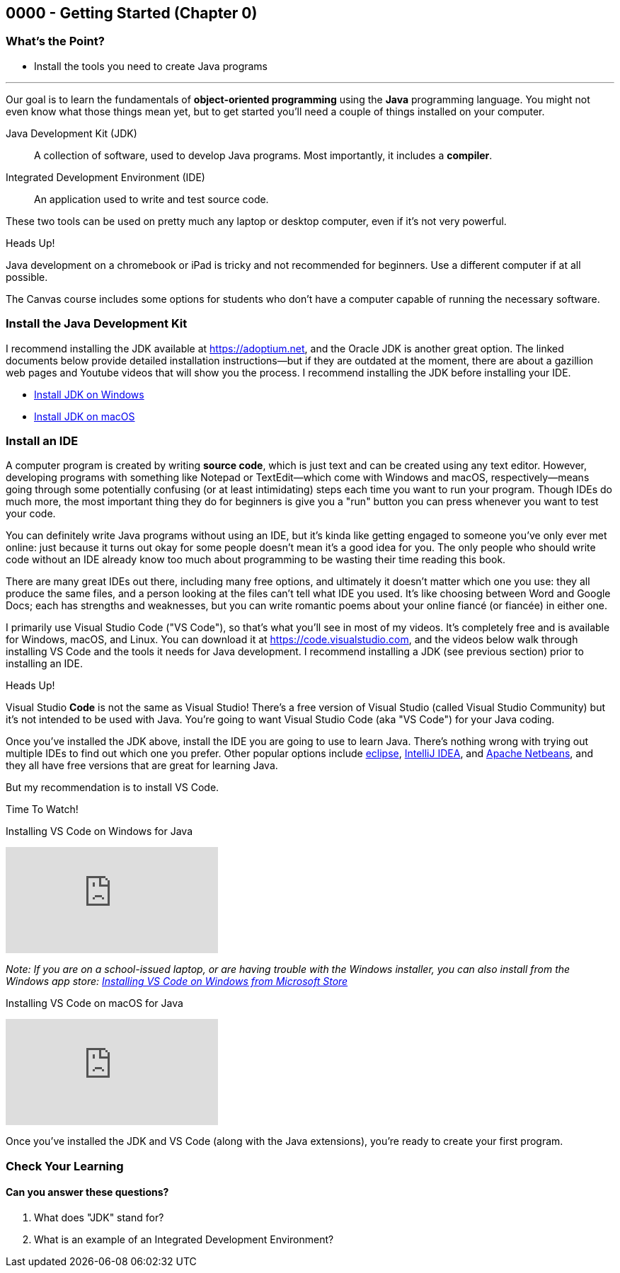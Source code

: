 == 0000 - Getting Started (Chapter 0)

=== What's the Point?
* Install the tools you need to create Java programs

'''

Our goal is to learn the fundamentals of *object-oriented programming* using the *Java* programming language. 
You might not even know what those things mean yet, but to get started you'll need a couple of things installed on your computer.

Java Development Kit (JDK):: A collection of software, used to develop Java programs. Most importantly, it includes a *compiler*.
Integrated Development Environment (IDE):: An application used to write and test source code. 

These two tools can be used on pretty much any laptop or desktop computer, even if it's not very powerful.

.Heads Up!
****
Java development on a chromebook or iPad is tricky and not recommended for beginners. Use a different computer if at all possible.
****

The Canvas course includes some options for students who don't have a computer capable of running the necessary software.

=== Install the Java Development Kit

I recommend installing the JDK available at https://adoptium.net, and the Oracle JDK is another great option.
The linked documents below provide detailed installation instructions--but if they are outdated at the moment, there are about a gazillion web pages and Youtube videos that will show you the process.
I recommend installing the JDK before installing your IDE.


* https://drive.google.com/open?id=1yBFhti2juLLc-GNuxSwj1HBFjxxQL8LMwUBYOLPcUbA&usp=drive_copy[Install JDK on Windows,window=_blank]
* https://drive.google.com/open?id=1lTWz0KQkn3CbfjF4CICLNWpKhO9GedGhkO-SAHPkwAU&usp=drive_copy[Install JDK on macOS,window=_blank]

=== Install an IDE

A computer program is created by writing *source code*, which is just text and can be created using any text editor.
However, developing programs with something like Notepad or TextEdit--which come with Windows and macOS, respectively--means going through some potentially confusing (or at least intimidating) steps each time you want to run your program.
Though IDEs do much more, the most important thing they do for beginners is give you a "run" button you can press whenever you want to test your code.

You can definitely write Java programs without using an IDE, but it's kinda like getting engaged to someone you've only ever met online: just because it turns out okay for some people doesn't mean it's a good idea for you.
The only people who should write code without an IDE already know too much about programming to be wasting their time reading this book.

There are many great IDEs out there, including many free options, and ultimately it doesn't matter which one you use: they all produce the same files, and a person looking at the files can't tell what IDE you used.
It's like choosing between Word and Google Docs; each has strengths and weaknesses, but you can write romantic poems about your online fiancé (or fiancée) in either one.

I primarily use Visual Studio Code ("VS Code"), so that's what you'll see in most of my videos. 
It's completely free and is available for Windows, macOS, and Linux.
You can download it at https://code.visualstudio.com, and the videos below walk through installing VS Code and the tools it needs for Java development.
I recommend installing a JDK (see previous section) prior to installing an IDE.

.Heads Up!
****
Visual Studio *Code* is not the same as Visual Studio! There's a free version of Visual Studio (called Visual Studio Community) but it's not intended to be used with Java. 
You're going to want Visual Studio Code (aka "VS Code") for your Java coding.
****

Once you've installed the JDK above, install the IDE you are going to use to learn Java. 
There's nothing wrong with trying out multiple IDEs to find out which one you prefer.
Other popular options include https://eclipseide.org/[eclipse], https://www.jetbrains.com/idea/[IntelliJ IDEA], and https://netbeans.apache.ord[Apache Netbeans], and they all have free versions that are great for learning Java.

But my recommendation is to install VS Code.

.Time To Watch!
****
Installing VS Code on Windows for Java

video::Pkj6n3UVXEI[youtube, list=PL_Lc2HVYD16Y-vLXkIgggjYrSdF5DEFnU&index=3]

_Note: If you are on a school-issued laptop, or are having trouble with the Windows installer, you can also install from the Windows app store:
https://youtu.be/Z8AY1sjUH4M?si=jDOYQJq0JbtRCMNM[Installing VS Code on Windows from Microsoft Store]_

Installing VS Code on macOS for Java

video::DrV5vcvIyR0[youtube, list=PL_Lc2HVYD16Y-vLXkIgggjYrSdF5DEFnU&index=3]

****

// VS Code Installation guides:

// * https://www.youtube.com/watch?v=Pkj6n3UVXEI&list=PL_Lc2HVYD16Y-vLXkIgggjYrSdF5DEFnU&index=1[Installing VS Code on Windows for Java]
// * https://www.youtube.com/watch?v=DrV5vcvIyR0&list=PL_Lc2HVYD16Y-vLXkIgggjYrSdF5DEFnU&index=2[Installing VS Code on macOS for Java]

Once you've installed the JDK and VS Code (along with the Java extensions), you're ready to create your first program. 

=== Check Your Learning

==== Can you answer these questions?

****
1. What does "JDK" stand for?

2. What is an example of an Integrated Development Environment?
****